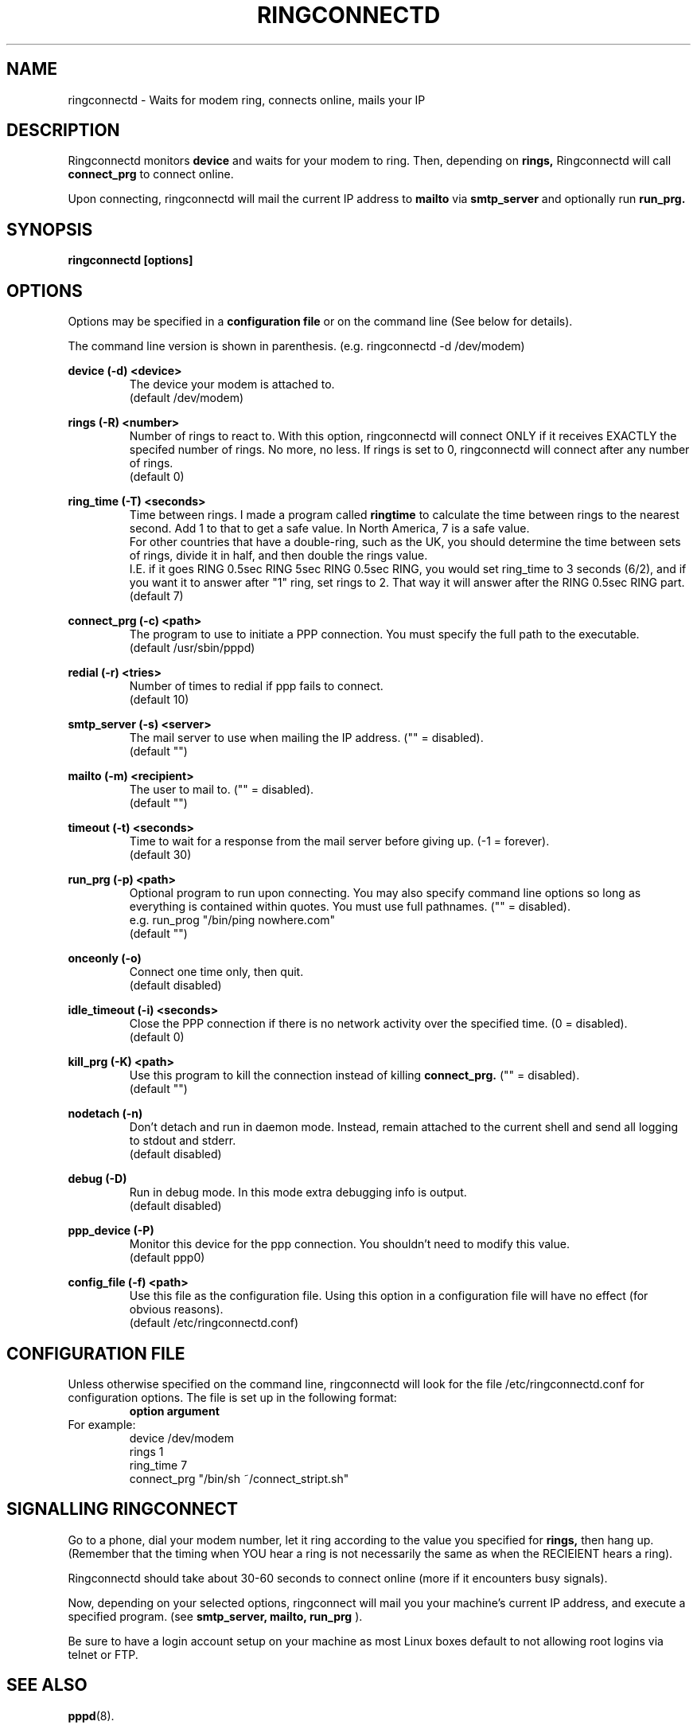 .\" manual page [] for ringconnect 2.1
.\" $Id: ringconnect.1,v 2.1 1997/07/03 07:03:17 Karl Stenerud Exp $
.\" SH section heading
.\" SS subsection heading
.\" LP paragraph
.\" IP indented paragraph
.\" TP hanging label
.TH RINGCONNECTD 8
.SH NAME
ringconnectd \- Waits for modem ring, connects online, mails your IP
.SH DESCRIPTION
.LP
Ringconnectd monitors
.B device
and waits for your modem to ring.  Then, depending on
.B rings,
Ringconnectd will call
.B connect_prg
to connect online.
.LP
Upon connecting, ringconnectd will mail the current IP address to
.B mailto
via
.B smtp_server
and optionally run
.B run_prg.
.SH SYNOPSIS
.B ringconnectd [options]
.SH OPTIONS
Options may be specified in a
.B configuration file
or on the command line (See below for details).
.LP
The command line version is shown in parenthesis.  (e.g. ringconnectd
-d /dev/modem)
.PP
.B device (-d) <device>
.RS
The device your modem is attached to.
.PD 0
.PP
(default /dev/modem)
.RE
.PD
.PP
.B rings (-R) <number>
.RS
Number of rings to react to.  With this option, ringconnectd will connect
ONLY if it receives EXACTLY the specifed number of rings.  No more, no
less. If rings is set to 0, ringconnectd will connect after any number of
rings.
.PD 0
.PP
(default 0)
.RE
.PD
.PP
.B ring_time (-T) <seconds>
.RS
Time between rings.  I made a program called
.B ringtime
to calculate the time between rings to the nearest second.  Add 1 to that
to get a safe value.  In North America, 7 is a safe value.
.PD 0
.PP
For other countries that have a double-ring, such as the UK, you should
determine the time between sets of rings, divide it in half, and then
double the rings value.
.PD 0
.PP
I.E. if it goes RING 0.5sec RING 5sec RING 0.5sec RING, you would set
ring_time to 3 seconds (6/2), and if you want it to answer after "1" ring,
set rings to 2.  That way it will answer after the RING 0.5sec RING part.
.PD 0
.PP
(default 7)
.RE
.PD
.PP
.B connect_prg (-c) <path>
.RS
The program to use to initiate a PPP connection.  You must specify the
full path to the executable.
.PD 0
.PP
(default /usr/sbin/pppd)
.RE
.PD
.PP
.B redial (-r) <tries>
.RS
Number of times to redial if ppp fails to connect.
.PD 0
.PP
(default 10)
.RE
.PD
.PP
.B smtp_server (-s) <server>
.RS
The mail server to use when mailing the IP address. ("" = disabled).
.PD 0
.PP
(default "")
.RE
.PD
.PP
.B mailto (-m) <recipient>
.RS
The user to mail to. ("" = disabled).
.PD 0
.PP
(default "")
.RE
.PD
.PP
.B timeout (-t) <seconds>
.RS
Time to wait for a response from the mail server before giving up.
(-1 = forever).
.PD 0
.PP
(default 30)
.RE
.PD
.PP
.B run_prg (-p) <path>
.RS
Optional program to run upon connecting.  You may also  specify
command line options so long as everything is contained within quotes.
You must use full pathnames. ("" = disabled).
.PD 0
.PP
e.g. run_prog "/bin/ping nowhere.com"
.PP
(default "")
.RE
.PD
.PP
.B onceonly (-o)
.RS
Connect one time only, then quit.
.PD 0
.PP
(default disabled)
.RE
.PD
.PP
.B idle_timeout (-i) <seconds>
.RS
Close the PPP connection if there is no network activity over the specified
time.
(0 = disabled).
.PD 0
.PP
(default 0)
.RE
.PD
.PP
.B kill_prg (-K) <path>
.RS
Use this program to kill the connection instead of killing
.B connect_prg.
("" = disabled).
.PD 0
.PP
(default "")
.RE
.PD
.PP
.B nodetach (-n)
.RS
Don't detach and run in daemon mode.  Instead, remain attached to the current
shell and send all logging to stdout and stderr.
.PD 0
.PP
(default disabled)
.RE
.PD
.PP
.B debug (-D)
.RS
Run in debug mode.  In this mode extra debugging info is output.
.PD 0
.PP
(default disabled)
.RE
.PD
.PP
.B ppp_device (-P)
.RS
Monitor this device for the ppp connection.  You shouldn't need to modify
this value.
.PD 0
.PP
(default ppp0)
.RE
.PD
.PP
.B config_file (-f) <path>
.RS
Use this file as the configuration file.  Using this option in a
configuration file will have no effect (for obvious reasons).
.PD 0
.PP
(default /etc/ringconnectd.conf)
.RE
.PD
.SH CONFIGURATION FILE
Unless otherwise specified on the command line, ringconnectd will look
for the file /etc/ringconnectd.conf for configuration options.
The file is set up in the following format:
.RS
.B option argument
.RE
.TP
For example:
.RS
.PD 0
device /dev/modem
.PP
rings 1
.PP
ring_time 7
.PP
connect_prg "/bin/sh ~/connect_stript.sh"
.PD
.RE
.SH SIGNALLING RINGCONNECT
.LP
Go to a phone, dial your modem number, let it ring according to the
value you specified for
.B rings,
then hang up.  (Remember that the timing when YOU hear a ring is not
necessarily the same as when the RECIEIENT hears a ring).
.PP
Ringconnectd should take about 30-60 seconds to connect online (more
if it encounters busy signals).
.PP
Now, depending on your selected options, ringconnect will mail you your
machine's current IP address, and execute a specified program.
(see
.B smtp_server, mailto, run_prg
).
.PP
Be sure to have a login account setup on your machine as most Linux boxes
default to not allowing root logins via telnet or FTP.
.SH SEE ALSO
.BR pppd (8).
.SH AUTHOR
Karl Stenerud (kstenerud@mdsi.bc.ca)
